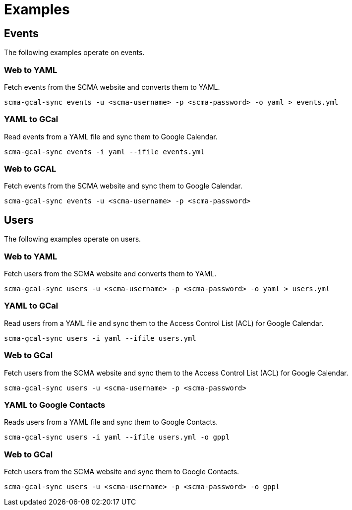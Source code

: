 = Examples

== Events

The following examples operate on events.

=== Web to YAML

Fetch events from the SCMA website and converts them to YAML.

 scma-gcal-sync events -u <scma-username> -p <scma-password> -o yaml > events.yml

=== YAML to GCal

Read events from a YAML file and sync them to Google Calendar.

 scma-gcal-sync events -i yaml --ifile events.yml

=== Web to GCAL

Fetch events from the SCMA website and sync them to Google Calendar.

 scma-gcal-sync events -u <scma-username> -p <scma-password>

== Users

The following examples operate on users.

=== Web to YAML

Fetch users from the SCMA website and converts them to YAML.

 scma-gcal-sync users -u <scma-username> -p <scma-password> -o yaml > users.yml

=== YAML to GCal

Read users from a YAML file and sync them to the Access Control List (ACL) for Google Calendar.

 scma-gcal-sync users -i yaml --ifile users.yml

=== Web to GCal

Fetch users from the SCMA website and sync them to the Access Control List (ACL) for Google Calendar.

 scma-gcal-sync users -u <scma-username> -p <scma-password>

=== YAML to Google Contacts

Reads users from a YAML file and sync them to Google Contacts.

 scma-gcal-sync users -i yaml --ifile users.yml -o gppl

=== Web to GCal

Fetch users from the SCMA website and sync them to Google Contacts.

 scma-gcal-sync users -u <scma-username> -p <scma-password> -o gppl

